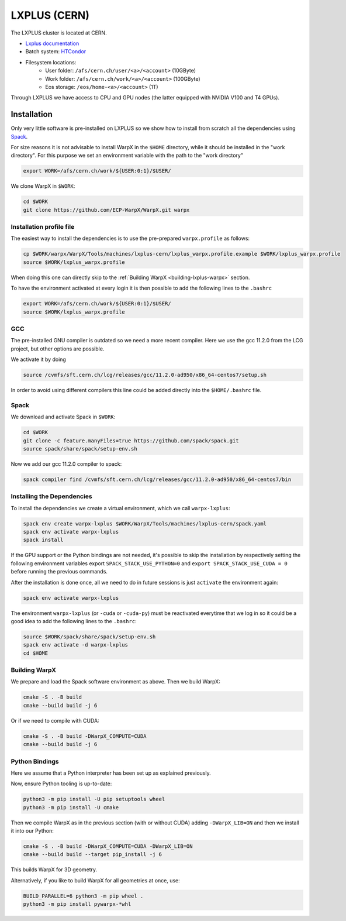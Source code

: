 .. _building-lxplus:

LXPLUS (CERN)
=============

The LXPLUS cluster is located at CERN.

* `Lxplus documentation <https://lxplusdoc.web.cern.ch>`__
* Batch system: `HTCondor <https://batchdocs.web.cern.ch/index.html>`__
* Filesystem locations:
    * User folder: ``/afs/cern.ch/user/<a>/<account>`` (10GByte)
    * Work folder: ``/afs/cern.ch/work/<a>/<account>`` (100GByte)
    * Eos storage: ``/eos/home-<a>/<account>`` (1T)

Through LXPLUS we have access to CPU and GPU nodes (the latter equipped with NVIDIA V100 and T4 GPUs).

Installation
------------
Only very little software is pre-installed on LXPLUS so we show how to install from scratch all the dependencies using `Spack <https://spack.io>`__.

For size reasons it is not advisable to install WarpX in the ``$HOME`` directory, while it should be installed in the "work directory". For this purpose we set an environment variable with the path to the "work directory"

.. code-block:: bash

    export WORK=/afs/cern.ch/work/${USER:0:1}/$USER/

We clone WarpX in ``$WORK``:

.. code-block:: bash

    cd $WORK
    git clone https://github.com/ECP-WarpX/WarpX.git warpx

Installation profile file
^^^^^^^^^^^^^^^^^^^^^^^^^
The easiest way to install the dependencies is to use the pre-prepared ``warpx.profile`` as follows:

.. code-block:: bash

    cp $WORK/warpx/WarpX/Tools/machines/lxplus-cern/lxplus_warpx.profile.example $WORK/lxplus_warpx.profile
    source $WORK/lxplus_warpx.profile

When doing this one can directly skip to the :ref:`Building WarpX <building-lxplus-warpx>` section.

To have the environment activated at every login it is then possible to add the following lines to the ``.bashrc``

.. code-block:: bash

    export WORK=/afs/cern.ch/work/${USER:0:1}/$USER/
    source $WORK/lxplus_warpx.profile

GCC
^^^
The pre-installed GNU compiler is outdated so we need a more recent compiler. Here we use the gcc 11.2.0 from the LCG project, but other options are possible.

We activate it by doing

.. code-block:: bash

    source /cvmfs/sft.cern.ch/lcg/releases/gcc/11.2.0-ad950/x86_64-centos7/setup.sh

In order to avoid using different compilers this line could be added directly into the ``$HOME/.bashrc`` file.

Spack
^^^^^
We download and activate Spack in ``$WORK``:

.. code-block:: bash

    cd $WORK
    git clone -c feature.manyFiles=true https://github.com/spack/spack.git
    source spack/share/spack/setup-env.sh

Now we add our gcc 11.2.0 compiler to spack:

.. code-block:: bash

    spack compiler find /cvmfs/sft.cern.ch/lcg/releases/gcc/11.2.0-ad950/x86_64-centos7/bin

Installing the Dependencies
^^^^^^^^^^^^^^^^^^^^^^^^^^^

To install the dependencies we create a virtual environment, which we call ``warpx-lxplus``:

.. code-block:: bash

    spack env create warpx-lxplus $WORK/WarpX/Tools/machines/lxplus-cern/spack.yaml
    spack env activate warpx-lxplus
    spack install

If the GPU support or the Python bindings are not needed, it's possible to skip the installation by respectively setting
the following environment variables export ``SPACK_STACK_USE_PYTHON=0`` and ``export SPACK_STACK_USE_CUDA = 0`` before
running the previous commands.

After the installation is done once, all we need to do in future sessions is just ``activate`` the environment again:

.. code-block:: bash

    spack env activate warpx-lxplus

The environment ``warpx-lxplus`` (or ``-cuda`` or ``-cuda-py``) must be reactivated everytime that we log in so it could
be a good idea to add the following lines to the ``.bashrc``:

.. code-block:: bash

    source $WORK/spack/share/spack/setup-env.sh
    spack env activate -d warpx-lxplus
    cd $HOME

.. _building-lxplus-warpx:

Building WarpX
^^^^^^^^^^^^^^

We prepare and load the Spack software environment as above.
Then we build WarpX:

.. code-block:: bash

    cmake -S . -B build
    cmake --build build -j 6

Or if we need to compile with CUDA:

.. code-block:: bash

    cmake -S . -B build -DWarpX_COMPUTE=CUDA
    cmake --build build -j 6

Python Bindings
^^^^^^^^^^^^^^^

Here we assume that a Python interpreter has been set up as explained previously.

Now, ensure Python tooling is up-to-date:

.. code-block:: bash

   python3 -m pip install -U pip setuptools wheel
   python3 -m pip install -U cmake

Then we compile WarpX as in the previous section (with or without CUDA) adding ``-DWarpX_LIB=ON`` and then we install it into our Python:

.. code-block:: bash

   cmake -S . -B build -DWarpX_COMPUTE=CUDA -DWarpX_LIB=ON
   cmake --build build --target pip_install -j 6

This builds WarpX for 3D geometry.

Alternatively, if you like to build WarpX for all geometries at once, use:

.. code-block:: bash

   BUILD_PARALLEL=6 python3 -m pip wheel .
   python3 -m pip install pywarpx-*whl
